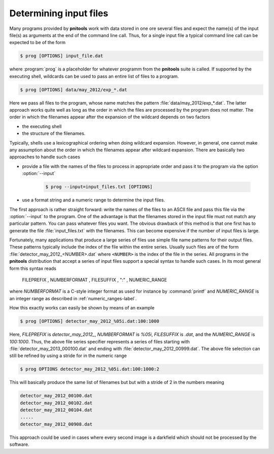 
.. _determining-input-files:

Determining input files
=======================

Many programs provided by **pnitools** work with data stored in one ore several
files and expect the name(s) of the input file(s) as arguments at the end of
the command line call.
Thus, for a single input file a typical command line call can be expected to
be of the form

.. code-block:: bash

    $ prog [OPTIONS] input_file.dat

where :program:`prog` is a placeholder for whatever programm from the 
**pnitools** suite is called. 
If supported by the executing shell, wildcards can be used to pass an
entire list of files to a program. 

.. code-block:: bash

    $ prog [OPTIONS] data/may_2012/exp_*.dat


Here we pass all files to the program, whose name matches the pattern
:file:`data/may_2012/exp_*.dat`. The latter approach works quite well as long
as the order in which the files are processed by the program does not matter.
The order in which the filenames appear after the expansion of the wildcard
depends on two factors

* the executing shell
* the structure of the filenames. 

Typically, shells use a lexicographical ordering when doing wildcard expansion.
However, in general, one cannot make any assumption about the order in which
the filenames appear after wildcard expansion. There are basically two
approaches to handle such cases

* provide a file with the names of the files to process in appropriate order 
  and pass it to the program via the option :option:`--input`

    .. code-block:: bash

        $ prog --input=input_files.txt [OPTIONS]

* use a format string and a numeric range to determine the input files. 

The first approach is rather straight forward: write the names of the files to
an ASCII file and pass this file via the :option:`--input` to the program.  One
of the advantage is that the filenames stored in the input file must not match
any particular pattern.
You can pass whatever files you want. The obvious drawback of this method is
that one first has to generate the file :file:`input_files.txt` with the
filenames. This can become expensive if the number of input files is large.

Fortunately, many applications that produce a large series of files
use simple file name patterns for their output files. These patterns typically
include the index of the file within the entire series. 
Usually such files are of the form :file:`detector_may_2012_<NUMBER>.dat` where
``<NUMBER>`` is the index of the file in the series. All programs in the
**pnitools** distribution that accept a series of input files support a special
syntax to handle such cases.
In its most general form this syntax reads

    FILEPREFIX , NUMBERFORMAT , FILESUFFIX , ":" , NUMERIC_RANGE

where *NUMBERFORMAT* is a C-style integer format as used for instance by
:command:`printf` and *NUMERIC_RANGE* is an integer range as described in 
:ref:`numeric_ranges-label`.

How this exactly works can easily be shown by means of an example

.. code-block:: bash
    
    $ prog [OPTIONS] detector_may_2012_%05i.dat:100:1000

Here, *FILEPREFIX* is `detector_may_2012_`, *NUMBERFORMAT* is `%05i`,
*FILESUFFIX* is `.dat`, and the *NUMERIC_RANGE* is `100:1000`.  Thus, the above
file series specifier represents a series of files starting with
:file:`detector_may_2013_000100.dat` and ending with
:file:`detector_may_2012_00999.dat`.  The above file selection can still be
refined by using a stride for in the numeric range

.. code-block:: bash

    $ prog OPTIONS detector_may_2012_%05i.dat:100:1000:2

This will basically produce the same list of filenames but but with a stride of
2 in the numbers meaning

.. code-block:: bash
    
    detector_may_2012_00100.dat
    detector_may_2012_00102.dat
    detector_may_2012_00104.dat
    .....
    detector_may_2012_00908.dat


This approach could be used in cases where every second image is a darkfield
which should not be processed by the software.


